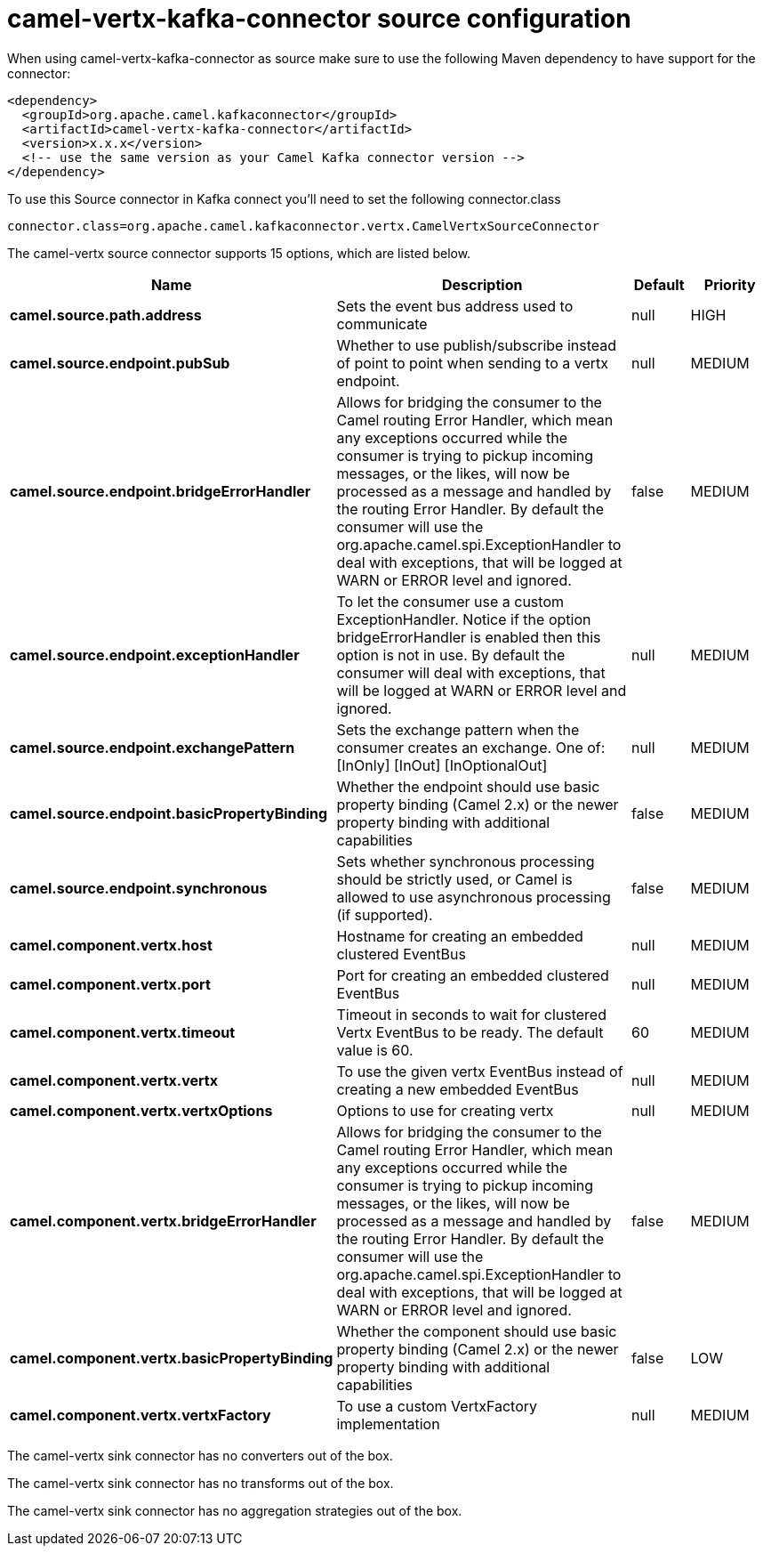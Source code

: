 // kafka-connector options: START
[[camel-vertx-kafka-connector-source]]
= camel-vertx-kafka-connector source configuration

When using camel-vertx-kafka-connector as source make sure to use the following Maven dependency to have support for the connector:

[source,xml]
----
<dependency>
  <groupId>org.apache.camel.kafkaconnector</groupId>
  <artifactId>camel-vertx-kafka-connector</artifactId>
  <version>x.x.x</version>
  <!-- use the same version as your Camel Kafka connector version -->
</dependency>
----

To use this Source connector in Kafka connect you'll need to set the following connector.class

[source,java]
----
connector.class=org.apache.camel.kafkaconnector.vertx.CamelVertxSourceConnector
----


The camel-vertx source connector supports 15 options, which are listed below.



[width="100%",cols="2,5,^1,2",options="header"]
|===
| Name | Description | Default | Priority
| *camel.source.path.address* | Sets the event bus address used to communicate | null | HIGH
| *camel.source.endpoint.pubSub* | Whether to use publish/subscribe instead of point to point when sending to a vertx endpoint. | null | MEDIUM
| *camel.source.endpoint.bridgeErrorHandler* | Allows for bridging the consumer to the Camel routing Error Handler, which mean any exceptions occurred while the consumer is trying to pickup incoming messages, or the likes, will now be processed as a message and handled by the routing Error Handler. By default the consumer will use the org.apache.camel.spi.ExceptionHandler to deal with exceptions, that will be logged at WARN or ERROR level and ignored. | false | MEDIUM
| *camel.source.endpoint.exceptionHandler* | To let the consumer use a custom ExceptionHandler. Notice if the option bridgeErrorHandler is enabled then this option is not in use. By default the consumer will deal with exceptions, that will be logged at WARN or ERROR level and ignored. | null | MEDIUM
| *camel.source.endpoint.exchangePattern* | Sets the exchange pattern when the consumer creates an exchange. One of: [InOnly] [InOut] [InOptionalOut] | null | MEDIUM
| *camel.source.endpoint.basicPropertyBinding* | Whether the endpoint should use basic property binding (Camel 2.x) or the newer property binding with additional capabilities | false | MEDIUM
| *camel.source.endpoint.synchronous* | Sets whether synchronous processing should be strictly used, or Camel is allowed to use asynchronous processing (if supported). | false | MEDIUM
| *camel.component.vertx.host* | Hostname for creating an embedded clustered EventBus | null | MEDIUM
| *camel.component.vertx.port* | Port for creating an embedded clustered EventBus | null | MEDIUM
| *camel.component.vertx.timeout* | Timeout in seconds to wait for clustered Vertx EventBus to be ready. The default value is 60. | 60 | MEDIUM
| *camel.component.vertx.vertx* | To use the given vertx EventBus instead of creating a new embedded EventBus | null | MEDIUM
| *camel.component.vertx.vertxOptions* | Options to use for creating vertx | null | MEDIUM
| *camel.component.vertx.bridgeErrorHandler* | Allows for bridging the consumer to the Camel routing Error Handler, which mean any exceptions occurred while the consumer is trying to pickup incoming messages, or the likes, will now be processed as a message and handled by the routing Error Handler. By default the consumer will use the org.apache.camel.spi.ExceptionHandler to deal with exceptions, that will be logged at WARN or ERROR level and ignored. | false | MEDIUM
| *camel.component.vertx.basicPropertyBinding* | Whether the component should use basic property binding (Camel 2.x) or the newer property binding with additional capabilities | false | LOW
| *camel.component.vertx.vertxFactory* | To use a custom VertxFactory implementation | null | MEDIUM
|===



The camel-vertx sink connector has no converters out of the box.





The camel-vertx sink connector has no transforms out of the box.





The camel-vertx sink connector has no aggregation strategies out of the box.
// kafka-connector options: END
